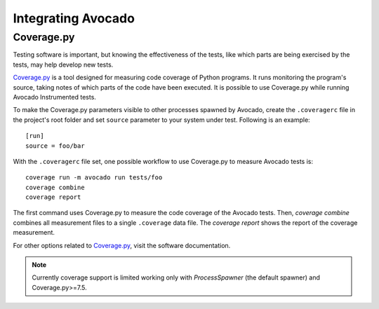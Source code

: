 Integrating Avocado
===================

Coverage.py
~~~~~~~~~~~

Testing software is important, but knowing the effectiveness of the tests,
like which parts are being exercised by the tests, may help develop new tests.

`Coverage.py`_ is a tool designed for measuring code coverage of Python
programs. It runs monitoring the program's source, taking notes of which
parts of the code have been executed. It is possible to use Coverage.py while
running Avocado Instrumented tests.

To make the Coverage.py parameters visible to other processes spawned by
Avocado, create the ``.coveragerc`` file in the project's root folder and set
``source`` parameter to your system under test.
Following is an example::

    [run]
    source = foo/bar

With the ``.coveragerc`` file set, one possible workflow to use Coverage.py to
measure Avocado tests is::

    coverage run -m avocado run tests/foo
    coverage combine
    coverage report

The first command uses Coverage.py to measure the code coverage of the
Avocado tests. Then, `coverage combine` combines all measurement files to a
single ``.coverage`` data file. The `coverage report` shows the report of the
coverage measurement.

For other options related to `Coverage.py`_, visit the software documentation.

.. note:: Currently coverage support is limited working only with
   `ProcessSpawner` (the default spawner) and Coverage.py>=7.5.

.. _Coverage.py: https://coverage.readthedocs.io/
